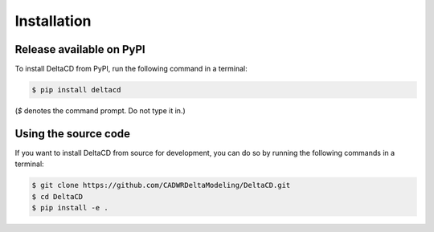================
Installation
================

Release available on PyPI
--------------------------

To install DeltaCD from PyPI, run the following command in a terminal:

.. code:: bash

    $ pip install deltacd

(`$` denotes the command prompt. Do not type it in.)

Using the source code
---------------------

If you want to install DeltaCD from source for development, you can do so by running the following commands in a terminal:

.. code:: bash

    $ git clone https://github.com/CADWRDeltaModeling/DeltaCD.git
    $ cd DeltaCD
    $ pip install -e .
